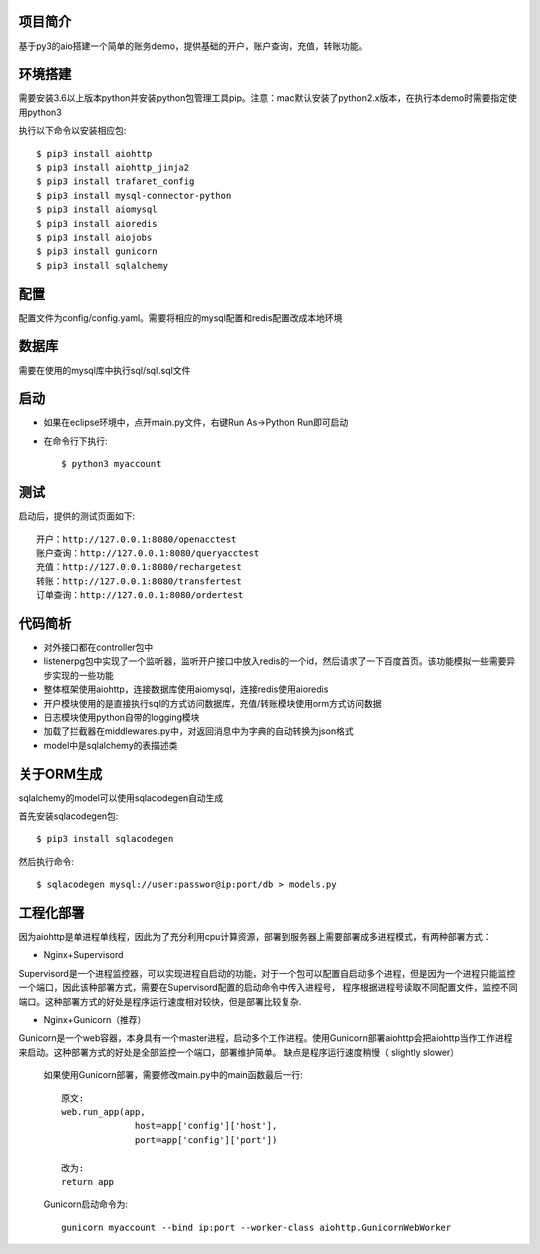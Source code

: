 项目简介
========================

基于py3的aio搭建一个简单的账务demo，提供基础的开户，账户查询，充值，转账功能。

环境搭建
========================

需要安装3.6以上版本python并安装python包管理工具pip。注意：mac默认安装了python2.x版本，在执行本demo时需要指定使用python3

执行以下命令以安装相应包::

    $ pip3 install aiohttp
    $ pip3 install aiohttp_jinja2
    $ pip3 install trafaret_config
    $ pip3 install mysql-connector-python
    $ pip3 install aiomysql
    $ pip3 install aioredis
    $ pip3 install aiojobs
    $ pip3 install gunicorn
    $ pip3 install sqlalchemy

配置
========================

配置文件为config/config.yaml。需要将相应的mysql配置和redis配置改成本地环境

数据库
========================

需要在使用的mysql库中执行sql/sql.sql文件

启动
========================

* 如果在eclipse环境中，点开main.py文件，右键Run As->Python Run即可启动

* 在命令行下执行::

    $ python3 myaccount
    
测试
========================

启动后，提供的测试页面如下::
    
   开户：http://127.0.0.1:8080/openacctest
   账户查询：http://127.0.0.1:8080/queryacctest
   充值：http://127.0.0.1:8080/rechargetest
   转账：http://127.0.0.1:8080/transfertest
   订单查询：http://127.0.0.1:8080/ordertest

代码简析
========================

* 对外接口都在controller包中
* listenerpg包中实现了一个监听器，监听开户接口中放入redis的一个id，然后请求了一下百度首页。该功能模拟一些需要异步实现的一些功能
* 整体框架使用aiohttp，连接数据库使用aiomysql，连接redis使用aioredis
* 开户模块使用的是直接执行sql的方式访问数据库，充值/转账模块使用orm方式访问数据
* 日志模块使用python自带的logging模块
* 加载了拦截器在middlewares.py中，对返回消息中为字典的自动转换为json格式
* model中是sqlalchemy的表描述类

关于ORM生成
========================

sqlalchemy的model可以使用sqlacodegen自动生成

首先安装sqlacodegen包::

    $ pip3 install sqlacodegen

然后执行命令::

    $ sqlacodegen mysql://user:passwor@ip:port/db > models.py
    
工程化部署
========================  

因为aiohttp是单进程单线程，因此为了充分利用cpu计算资源，部署到服务器上需要部署成多进程模式，有两种部署方式：

* Nginx+Supervisord

Supervisord是一个进程监控器，可以实现进程自启动的功能，对于一个包可以配置自启动多个进程，但是因为一个进程只能监控一个端口，因此该种部署方式，需要在Supervisord配置的启动命令中传入进程号，
程序根据进程号读取不同配置文件，监控不同端口。这种部署方式的好处是程序运行速度相对较快，但是部署比较复杂.

* Nginx+Gunicorn（推荐）

Gunicorn是一个web容器，本身具有一个master进程，启动多个工作进程。使用Gunicorn部署aiohttp会把aiohttp当作工作进程来启动。这种部署方式的好处是全部监控一个端口，部署维护简单。
缺点是程序运行速度稍慢（ slightly slower）

 如果使用Gunicorn部署，需要修改main.py中的main函数最后一行::
  
  原文:
  web.run_app(app,
                host=app['config']['host'],
                port=app['config']['port'])
                
  改为:
  return app
   
 Gunicorn启动命令为::
 
  gunicorn myaccount --bind ip:port --worker-class aiohttp.GunicornWebWorker